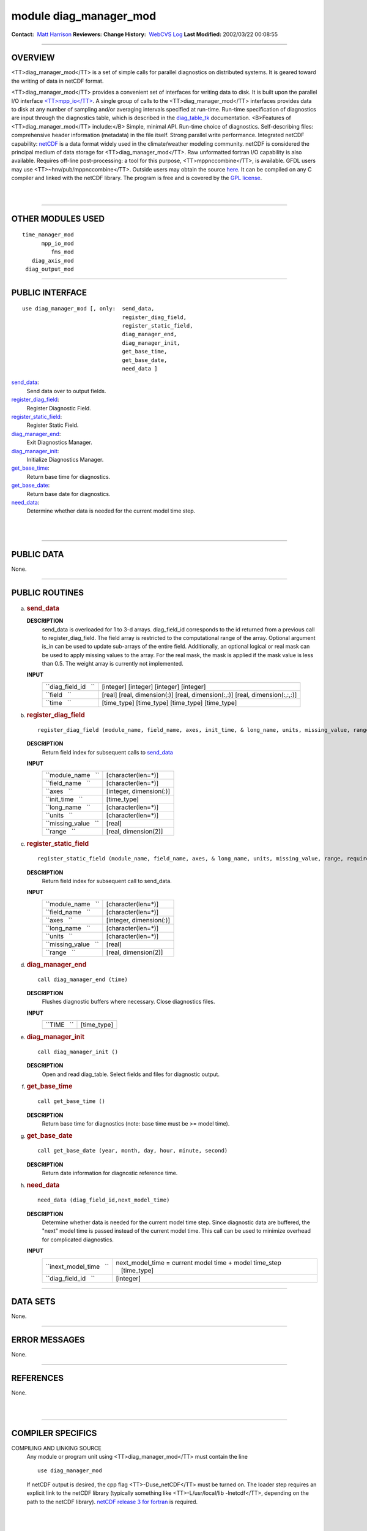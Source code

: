 module diag_manager_mod
-----------------------

.. container::

   **Contact:**  `Matt Harrison <mailto:mh@gfdl.noaa.gov>`__
   **Reviewers:** 
   **Change History:**  `WebCVS Log <http://www.gfdl.noaa.gov/fms-cgi-bin/cvsweb.cgi/FMS/>`__
   **Last Modified:** 2002/03/22 00:08:55

--------------

OVERVIEW
^^^^^^^^

<TT>diag_manager_mod</TT> is a set of simple calls for parallel diagnostics on distributed systems. It is geared toward
the writing of data in netCDF format.

.. container::

   <TT>diag_manager_mod</TT> provides a convenient set of interfaces for writing data to disk. It is built upon the
   parallel I/O interface
   `<TT>mpp_io</TT> <http://www.gfdl.noaa.gov/fms-cgi-bin/cvsweb.cgi/FMS/shared/mpp/models/bgrid_solo/fms_src/shared/mpp/mpp_io.html>`__.
   A single group of calls to the <TT>diag_manager_mod</TT> interfaces provides data to disk at any number of sampling
   and/or averaging intervals specified at run-time. Run-time specification of diagnostics are input through the
   diagnostics table, which is described in the
   `diag_table_tk <models/bgrid_solo/fms_src/shared/diag_manager/diag_table_tk.html>`__ documentation.
   <B>Features of <TT>diag_manager_mod</TT> include:</B> Simple, minimal API.
   Run-time choice of diagnostics.
   Self-describing files: comprehensive header information (metadata) in the file itself.
   Strong parallel write performance.
   Integrated netCDF capability: `netCDF <http://www.unidata.ucar.edu/packages/netcdf/>`__ is a data format widely used
   in the climate/weather modeling community. netCDF is considered the principal medium of data storage for
   <TT>diag_manager_mod</TT>. Raw unformatted fortran I/O capability is also available.
   Requires off-line post-processing: a tool for this purpose, <TT>mppnccombine</TT>, is available. GFDL users may use
   <TT>~hnv/pub/mppnccombine</TT>. Outside users may obtain the source
   `here <ftp://ftp.gfdl.gov/perm/hnv/mpp/mppnccombine.c>`__. It can be compiled on any C compiler and linked with the
   netCDF library. The program is free and is covered by the `GPL license <ftp://ftp.gfdl.gov/perm/hnv/mpp/LICENSE>`__.

| 
| 

--------------

OTHER MODULES USED
^^^^^^^^^^^^^^^^^^

.. container::

   ::

      time_manager_mod
            mpp_io_mod
               fms_mod
         diag_axis_mod
       diag_output_mod

--------------

PUBLIC INTERFACE
^^^^^^^^^^^^^^^^

.. container::

   ::

      use diag_manager_mod [, only:  send_data,
                                     register_diag_field,
                                     register_static_field,
                                     diag_manager_end,
                                     diag_manager_init,
                                     get_base_time,
                                     get_base_date,
                                     need_data ]

   `send_data <#send_data>`__:
      Send data over to output fields.
   `register_diag_field <#register_diag_field>`__:
      Register Diagnostic Field.
   `register_static_field <#register_static_field>`__:
      Register Static Field.
   `diag_manager_end <#diag_manager_end>`__:
      Exit Diagnostics Manager.
   `diag_manager_init <#diag_manager_init>`__:
      Initialize Diagnostics Manager.
   `get_base_time <#get_base_time>`__:
      Return base time for diagnostics.
   `get_base_date <#get_base_date>`__:
      Return base date for diagnostics.
   `need_data <#need_data>`__:
      Determine whether data is needed for the current model time step.

| 
| 

--------------

PUBLIC DATA
^^^^^^^^^^^

.. container::

   None.

--------------

PUBLIC ROUTINES
^^^^^^^^^^^^^^^

a. 

   .. rubric:: send_data
      :name: send_data

   **DESCRIPTION**
      send_data is overloaded for 1 to 3-d arrays. diag_field_id corresponds to the id returned from a previous call to
      register_diag_field. The field array is restricted to the computational range of the array. Optional argument
      is_in can be used to update sub-arrays of the entire field. Additionally, an optional logical or real mask can be
      used to apply missing values to the array. For the real mask, the mask is applied if the mask value is less than
      0.5. The weight array is currently not implemented.
   **INPUT**
      +-----------------------------------------------------------+-----------------------------------------------------------+
      | ``diag_field_id   ``                                      |    [integer]                                              |
      |                                                           |    [integer]                                              |
      |                                                           |    [integer]                                              |
      |                                                           |    [integer]                                              |
      +-----------------------------------------------------------+-----------------------------------------------------------+
      | ``field   ``                                              |    [real]                                                 |
      |                                                           |    [real, dimension(:)]                                   |
      |                                                           |    [real, dimension(:,:)]                                 |
      |                                                           |    [real, dimension(:,:,:)]                               |
      +-----------------------------------------------------------+-----------------------------------------------------------+
      | ``time   ``                                               |    [time_type]                                            |
      |                                                           |    [time_type]                                            |
      |                                                           |    [time_type]                                            |
      |                                                           |    [time_type]                                            |
      +-----------------------------------------------------------+-----------------------------------------------------------+

b. 

   .. rubric:: register_diag_field
      :name: register_diag_field

   ::

       
      register_diag_field (module_name, field_name, axes, init_time, & long_name, units, missing_value, range)

   **DESCRIPTION**
      Return field index for subsequent calls to `send_data <#send_data>`__
   **INPUT**
      +-----------------------------------------------------------+-----------------------------------------------------------+
      | ``module_name   ``                                        |    [character(len=*)]                                     |
      +-----------------------------------------------------------+-----------------------------------------------------------+
      | ``field_name   ``                                         |    [character(len=*)]                                     |
      +-----------------------------------------------------------+-----------------------------------------------------------+
      | ``axes   ``                                               |    [integer, dimension(:)]                                |
      +-----------------------------------------------------------+-----------------------------------------------------------+
      | ``init_time   ``                                          |    [time_type]                                            |
      +-----------------------------------------------------------+-----------------------------------------------------------+
      | ``long_name   ``                                          |    [character(len=*)]                                     |
      +-----------------------------------------------------------+-----------------------------------------------------------+
      | ``units   ``                                              |    [character(len=*)]                                     |
      +-----------------------------------------------------------+-----------------------------------------------------------+
      | ``missing_value   ``                                      |    [real]                                                 |
      +-----------------------------------------------------------+-----------------------------------------------------------+
      | ``range   ``                                              |    [real, dimension(2)]                                   |
      +-----------------------------------------------------------+-----------------------------------------------------------+

c. 

   .. rubric:: register_static_field
      :name: register_static_field

   ::

       
      register_static_field (module_name, field_name, axes, & long_name, units, missing_value, range, require)

   **DESCRIPTION**
      Return field index for subsequent call to send_data.
   **INPUT**
      +-----------------------------------------------------------+-----------------------------------------------------------+
      | ``module_name   ``                                        |    [character(len=*)]                                     |
      +-----------------------------------------------------------+-----------------------------------------------------------+
      | ``field_name   ``                                         |    [character(len=*)]                                     |
      +-----------------------------------------------------------+-----------------------------------------------------------+
      | ``axes   ``                                               |    [integer, dimension(:)]                                |
      +-----------------------------------------------------------+-----------------------------------------------------------+
      | ``long_name   ``                                          |    [character(len=*)]                                     |
      +-----------------------------------------------------------+-----------------------------------------------------------+
      | ``units   ``                                              |    [character(len=*)]                                     |
      +-----------------------------------------------------------+-----------------------------------------------------------+
      | ``missing_value   ``                                      |    [real]                                                 |
      +-----------------------------------------------------------+-----------------------------------------------------------+
      | ``range   ``                                              |    [real, dimension(2)]                                   |
      +-----------------------------------------------------------+-----------------------------------------------------------+

d. 

   .. rubric:: diag_manager_end
      :name: diag_manager_end

   ::

      call diag_manager_end (time)

   **DESCRIPTION**
      Flushes diagnostic buffers where necessary. Close diagnostics files.
   **INPUT**
      +-----------------------------------------------------------+-----------------------------------------------------------+
      | ``TIME   ``                                               |    [time_type]                                            |
      +-----------------------------------------------------------+-----------------------------------------------------------+

e. 

   .. rubric:: diag_manager_init
      :name: diag_manager_init

   ::

      call diag_manager_init ()

   **DESCRIPTION**
      Open and read diag_table. Select fields and files for diagnostic output.

f. 

   .. rubric:: get_base_time
      :name: get_base_time

   ::

      call get_base_time ()

   **DESCRIPTION**
      Return base time for diagnostics (note: base time must be >= model time).

g. 

   .. rubric:: get_base_date
      :name: get_base_date

   ::

      call get_base_date (year, month, day, hour, minute, second)

   **DESCRIPTION**
      Return date information for diagnostic reference time.

h. 

   .. rubric:: need_data
      :name: need_data

   ::

       
      need_data (diag_field_id,next_model_time)

   **DESCRIPTION**
      Determine whether data is needed for the current model time step. Since diagnostic data are buffered, the "next"
      model time is passed instead of the current model time. This call can be used to minimize overhead for complicated
      diagnostics.
   **INPUT**
      +-----------------------------------------------------------+-----------------------------------------------------------+
      | ``inext_model_time   ``                                   | next_model_time = current model time + model time_step    |
      |                                                           |    [time_type]                                            |
      +-----------------------------------------------------------+-----------------------------------------------------------+
      | ``diag_field_id   ``                                      |    [integer]                                              |
      +-----------------------------------------------------------+-----------------------------------------------------------+

--------------

DATA SETS
^^^^^^^^^

.. container::

   None.

--------------

ERROR MESSAGES
^^^^^^^^^^^^^^

.. container::

   None.

--------------

REFERENCES
^^^^^^^^^^

.. container::

   None.

| 
| 

--------------

COMPILER SPECIFICS
^^^^^^^^^^^^^^^^^^

.. container::

   COMPILING AND LINKING SOURCE
      Any module or program unit using <TT>diag_manager_mod</TT> must contain the line

      ::

            use diag_manager_mod

      If netCDF output is desired, the cpp flag <TT>-Duse_netCDF</TT> must be turned on. The loader step requires an
      explicit link to the netCDF library (typically something like <TT>-L/usr/local/lib -lnetcdf</TT>, depending on the
      path to the netCDF library). `netCDF release 3 for fortran <http://www.unidata.ucar.edu/packages/netcdf/guidef>`__
      is required.

| 
| 

--------------

PRECOMPILER OPTIONS
^^^^^^^^^^^^^^^^^^^

.. container::

   PORTABILITY
      <TT>diag_manager_mod</TT> uses standard f90.

| 
| 

--------------

LOADER OPTIONS
^^^^^^^^^^^^^^

.. container::

   GFDL users can checkout diag_manager_mod using the cvs command <TT>setenv CVSROOT '/home/fms/cvs';cvs co
   diag_manager</TT>.

   ::

              ACQUIRING SOURCE

--------------

TEST PROGRAM
^^^^^^^^^^^^

.. container::

   None.

| 
| 

--------------

KNOWN BUGS
^^^^^^^^^^

.. container::

   None.

| 
| 

--------------

NOTES
^^^^^

.. container::

   None.

| 
| 

--------------

FUTURE PLANS
^^^^^^^^^^^^

.. container::

   None.

| 

--------------

.. container::

   `top <#TOP>`__
